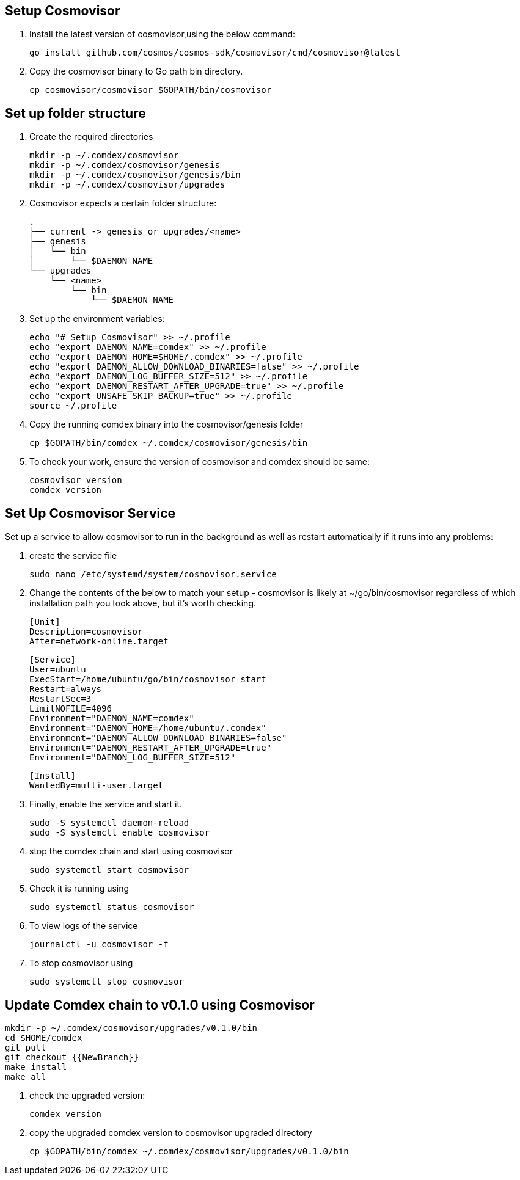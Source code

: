 == Setup Cosmovisor

1. Install the latest version of cosmovisor,using the below command:

    go install github.com/cosmos/cosmos-sdk/cosmovisor/cmd/cosmovisor@latest

2. Copy the cosmovisor binary to Go path bin directory.

    cp cosmovisor/cosmovisor $GOPATH/bin/cosmovisor

== Set up folder structure

. Create the required directories

    mkdir -p ~/.comdex/cosmovisor
    mkdir -p ~/.comdex/cosmovisor/genesis
    mkdir -p ~/.comdex/cosmovisor/genesis/bin
    mkdir -p ~/.comdex/cosmovisor/upgrades

. Cosmovisor expects a certain folder structure:

    .
    ├── current -> genesis or upgrades/<name>
    ├── genesis
    │   └── bin
    │       └── $DAEMON_NAME
    └── upgrades
        └── <name>
            └── bin
                └── $DAEMON_NAME


. Set up the environment variables:

    echo "# Setup Cosmovisor" >> ~/.profile
    echo "export DAEMON_NAME=comdex" >> ~/.profile
    echo "export DAEMON_HOME=$HOME/.comdex" >> ~/.profile
    echo "export DAEMON_ALLOW_DOWNLOAD_BINARIES=false" >> ~/.profile
    echo "export DAEMON_LOG_BUFFER_SIZE=512" >> ~/.profile
    echo "export DAEMON_RESTART_AFTER_UPGRADE=true" >> ~/.profile
    echo "export UNSAFE_SKIP_BACKUP=true" >> ~/.profile
    source ~/.profile

. Copy the running comdex binary into the cosmovisor/genesis folder

    cp $GOPATH/bin/comdex ~/.comdex/cosmovisor/genesis/bin

. To check your work, ensure the version of cosmovisor and comdex should be same:

    cosmovisor version
    comdex version

== Set Up Cosmovisor Service

Set up a service to allow cosmovisor to run in the background as well as restart automatically if it runs into any problems:

. create the service file

    sudo nano /etc/systemd/system/cosmovisor.service

.  Change the contents of the below to match your setup - cosmovisor is likely at ~/go/bin/cosmovisor regardless of which installation path you took above, but it's worth checking.

    [Unit]
    Description=cosmovisor
    After=network-online.target

    [Service]
    User=ubuntu
    ExecStart=/home/ubuntu/go/bin/cosmovisor start
    Restart=always
    RestartSec=3
    LimitNOFILE=4096
    Environment="DAEMON_NAME=comdex"
    Environment="DAEMON_HOME=/home/ubuntu/.comdex"
    Environment="DAEMON_ALLOW_DOWNLOAD_BINARIES=false"
    Environment="DAEMON_RESTART_AFTER_UPGRADE=true"
    Environment="DAEMON_LOG_BUFFER_SIZE=512"

    [Install]
    WantedBy=multi-user.target

. Finally, enable the service and start it.

    sudo -S systemctl daemon-reload
    sudo -S systemctl enable cosmovisor

. stop the comdex chain and start using cosmovisor

    sudo systemctl start cosmovisor

. Check it is running using

    sudo systemctl status cosmovisor

. To view logs of the service

    journalctl -u cosmovisor -f

. To stop cosmovisor using

    sudo systemctl stop cosmovisor

== Update Comdex chain to v0.1.0 using Cosmovisor

    mkdir -p ~/.comdex/cosmovisor/upgrades/v0.1.0/bin
    cd $HOME/comdex
    git pull
    git checkout {{NewBranch}}
    make install
    make all

.   check the upgraded version:

    comdex version

.   copy the upgraded comdex version to cosmovisor upgraded directory

    cp $GOPATH/bin/comdex ~/.comdex/cosmovisor/upgrades/v0.1.0/bin
